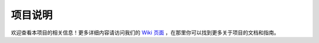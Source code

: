 .. _wiki-link:

项目说明
==========

欢迎查看本项目的相关信息！更多详细内容请访问我们的 `Wiki 页面 <https://github.com/FPMManagers/FPMWiki/wiki>`_ ，在那里你可以找到更多关于项目的文档和指南。
